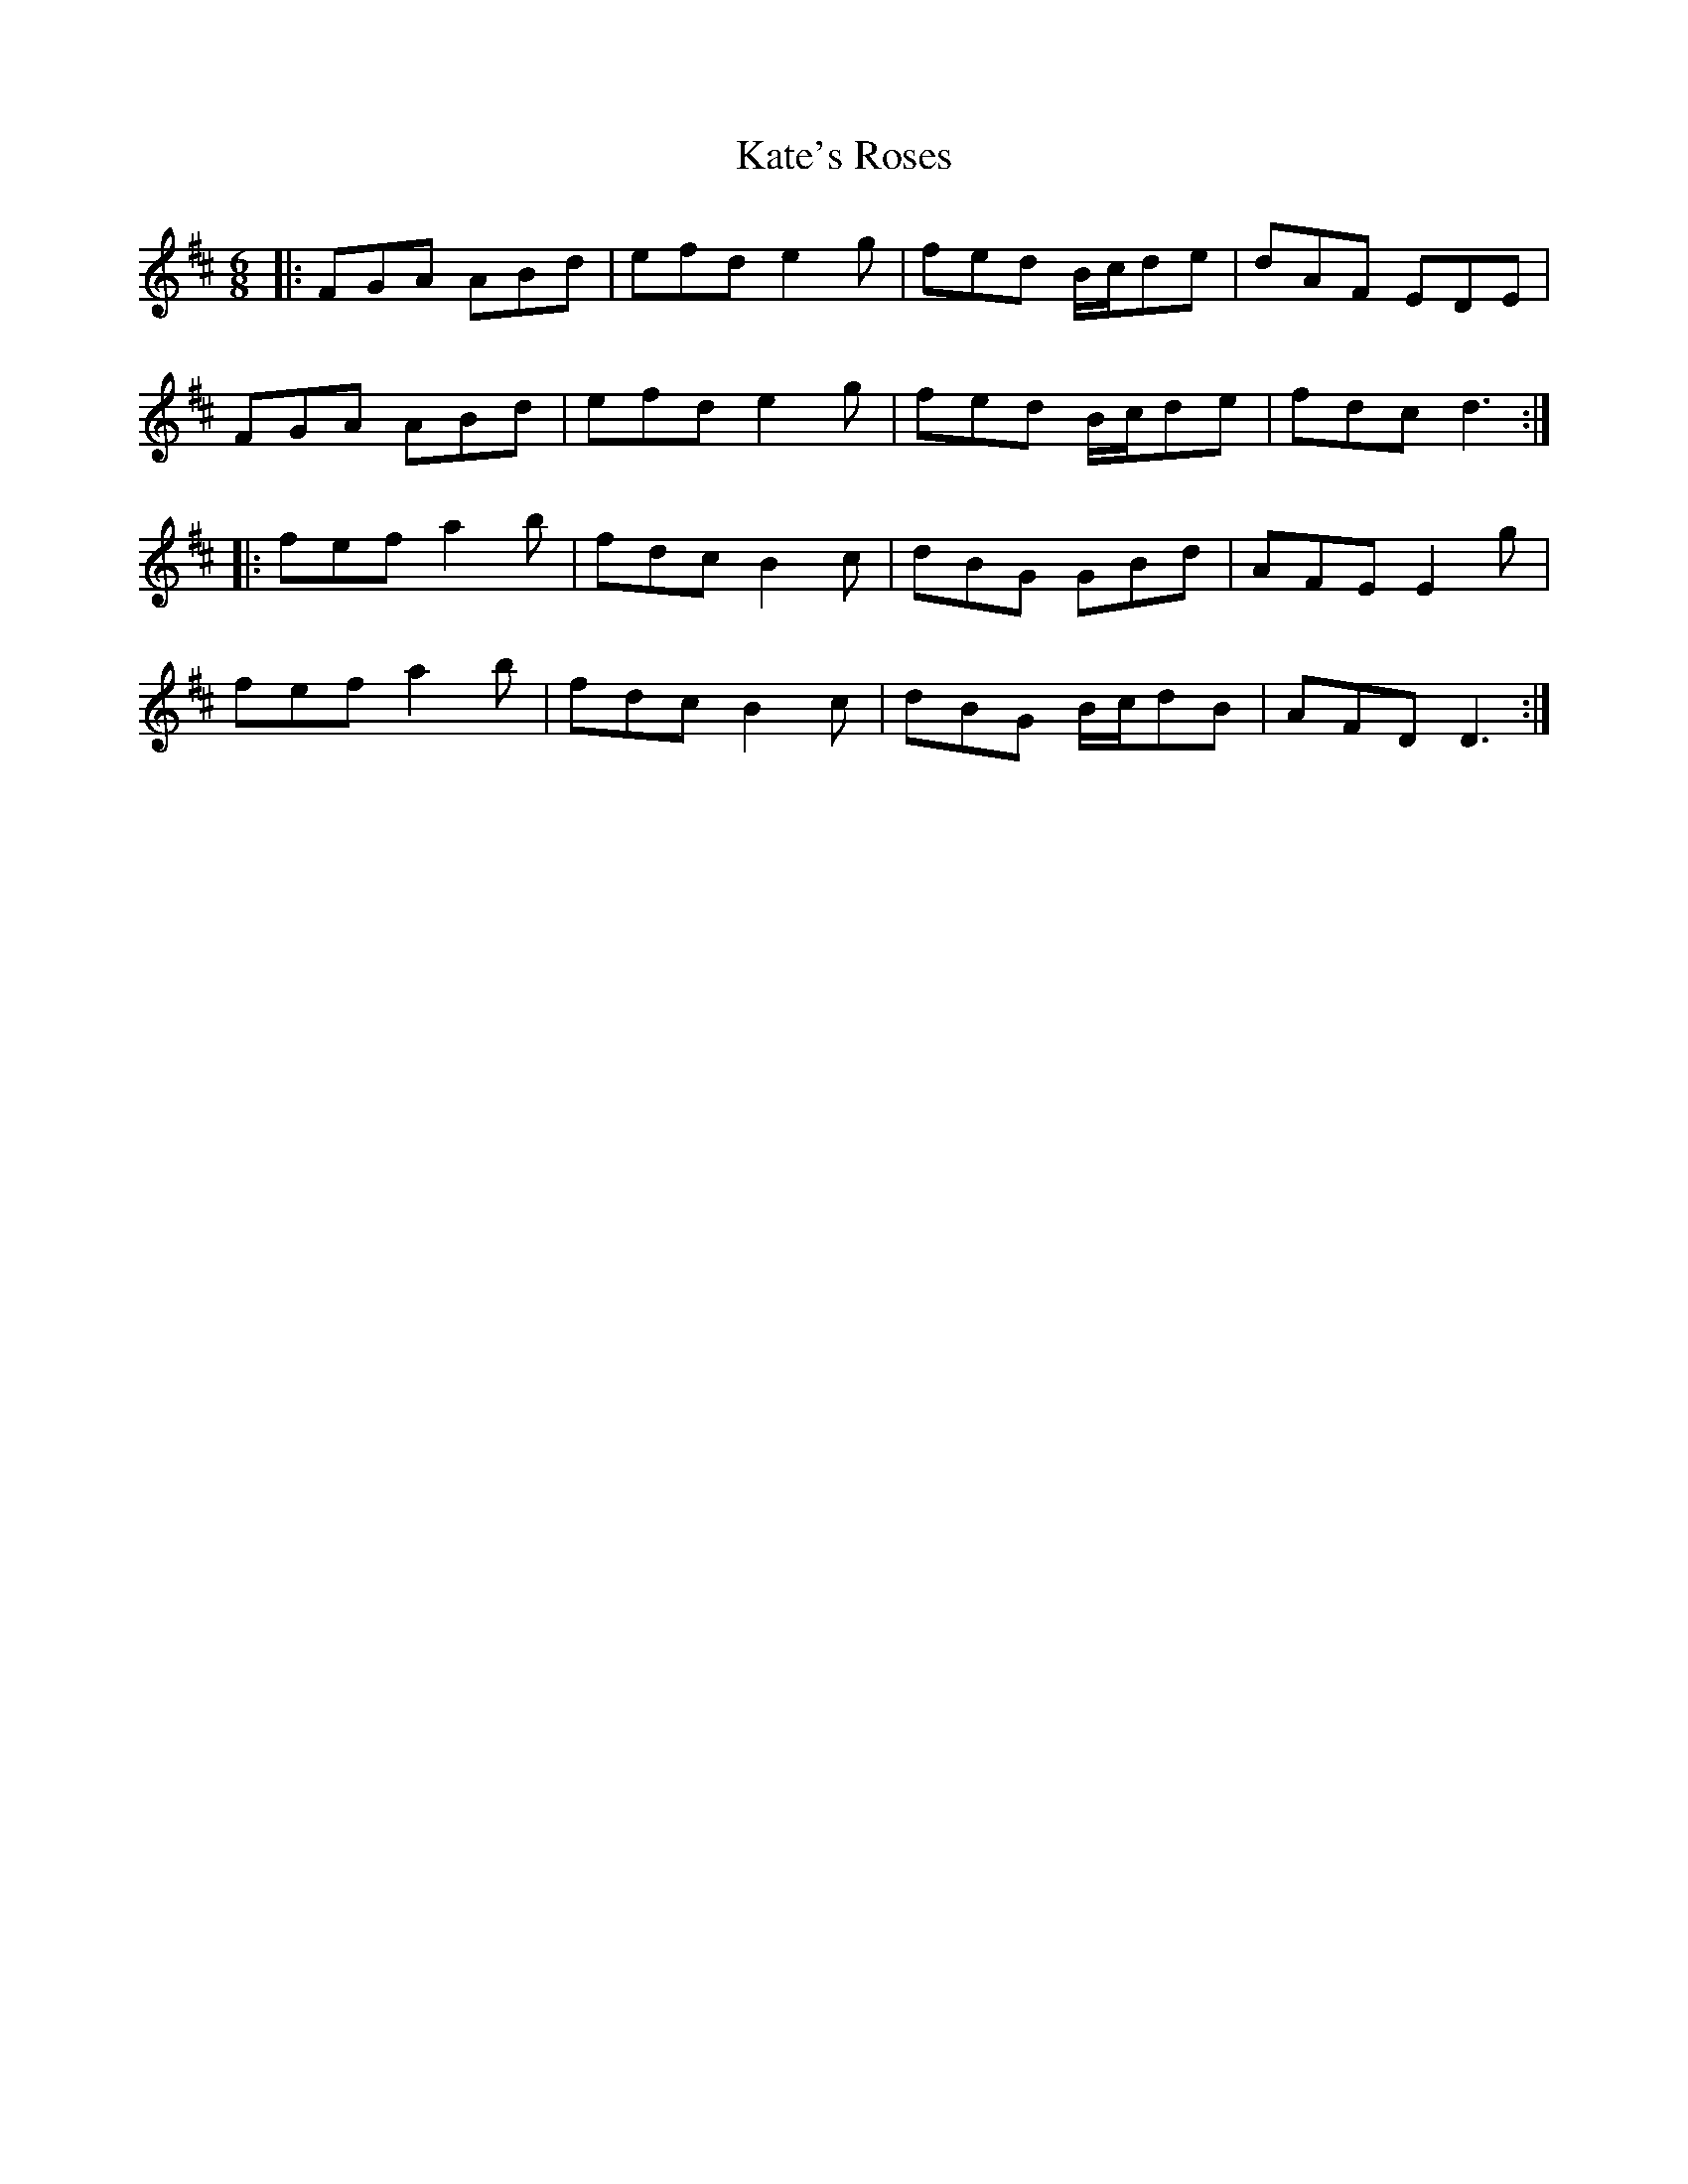 X: 21150
T: Kate's Roses
R: jig
M: 6/8
K: Dmajor
|:FGA ABd|efd e2g|fed B/c/de|dAF EDE|
FGA ABd|efd e2g|fed B/c/de|fdc d3:|
|:fef a2b|fdc B2c|dBG GBd|AFE E2g|
fef a2b|fdc B2c|dBG B/c/dB|AFD D3:|

